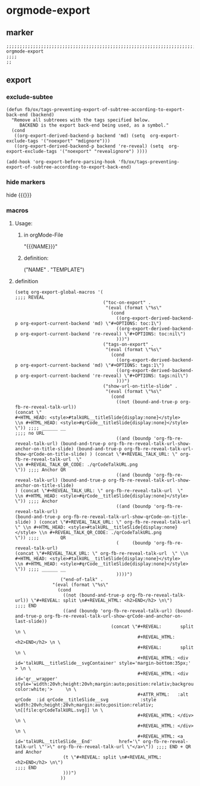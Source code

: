 * orgmode-export
** marker
#+begin_src elisp
  ;;;;;;;;;;;;;;;;;;;;;;;;;;;;;;;;;;;;;;;;;;;;;;;;;;;;;;;;;;;;;;;;;;;;;;;;;;;;;;;;;;;;;;;;;;;;;;;;;;;;; orgmode-export
  ;;;;
  ;;
#+end_src
** export
*** exclude-subtee
#+begin_src elisp
(defun fb/ox/tags-preventing-export-of-subtree-according-to-export-back-end (backend)
  "Remove all subtreees with the tags specified below.
     BACKEND is the export back-end being used, as a symbol."
  (cond
   ((org-export-derived-backend-p backend 'md) (setq  org-export-exclude-tags '("noexport" "mdignore")))
   ((org-export-derived-backend-p backend 're-reveal) (setq  org-export-exclude-tags '("noexport" "revealignore") ))))

(add-hook 'org-export-before-parsing-hook 'fb/ox/tags-preventing-export-of-subtree-according-to-export-back-end)
#+end_src
*** hide markers
hide {{{}}}
#+begin_src elisp :tangle no :exports none
;; (setq org-hide-macro-markers t)
#+end_src
*** macros
**** Usage:
***** in  orgMode-File
#+BEGIN_EXAMPLE orgmode :exports (when (eq org-export-current-backend 'org) "none")
"{{{NAME}}}"
#+END_EXAMPLE
***** definition:
#+begin_example elisp
("NAME" .
  "TEMPLATE")
#+end_example
**** definition
#+begin_src elisp
  (setq org-export-global-macros '(
  ;;;; REVEAL
                                   ("toc-on-export" .
                                    "(eval (format \"%s\"
                                      (cond
                                        ((org-export-derived-backend-p org-export-current-backend 'md) \"#+OPTIONS: toc:1\")
                                        ((org-export-derived-backend-p org-export-current-backend 're-reveal) \"#+OPTIONS: toc:nil\")
                                        )))")
                                   ("tags-on-export" .
                                    "(eval (format \"%s\"
                                      (cond
                                        ((org-export-derived-backend-p org-export-current-backend 'md) \"#+OPTIONS: tags:1\")
                                        ((org-export-derived-backend-p org-export-current-backend 're-reveal) \"#+OPTIONS: tags:nil\")
                                        )))")
                                   ("show-url-on-title-slide" .
                                    "(eval (format \"%s\"
                                      (cond
                                        ((not (bound-and-true-p org-fb-re-reveal-talk-url))                                                                                                                                         (concat \"                                                        #+HTML_HEAD: <style>#talkURL__titleSlide{display:none}</style>                                                \\n #+HTML_HEAD: <style>#qrCode__titleSlide{display:none}</style> \")) ;;;; ______ __                                                                                                                                                                                                                                                       ;;;; no URL
                                        ((and (boundp 'org-fb-re-reveal-talk-url) (bound-and-true-p org-fb-re-reveal-talk-url-show-anchor-on-title-slide) (bound-and-true-p org-fb-re-reveal-talk-url-show-qrCode-on-title-slide) ) (concat \"#+REVEAL_TALK_URL: \" org-fb-re-reveal-talk-url  \"                                                                    \\n #+REVEAL_TALK_QR_CODE: ./qrCodeTalkURL.png                                                                   \")) ;;;; Anchor QR
                                        ((and (boundp 'org-fb-re-reveal-talk-url) (bound-and-true-p org-fb-re-reveal-talk-url-show-anchor-on-title-slide)                                                                         ) (concat \"#+REVEAL_TALK_URL: \" org-fb-re-reveal-talk-url  \"                                                                                                                   \\n #+HTML_HEAD: <style>#qrCode__titleSlide{display:none}</style> \")) ;;;; Anchor
                                        ((and (boundp 'org-fb-re-reveal-talk-url)                                                                         (bound-and-true-p org-fb-re-reveal-talk-url-show-qrCode-on-title-slide) ) (concat \"#+REVEAL_TALK_URL: \" org-fb-re-reveal-talk-url  \" \\n #+HTML_HEAD: <style>#talkURL__titleSlide{display:none}</style> \\n #+REVEAL_TALK_QR_CODE: ./qrCodeTalkURL.png                                                                   \")) ;;;;        QR
                                        (     (boundp 'org-fb-re-reveal-talk-url)                                                                                                                                                   (concat \"#+REVEAL_TALK_URL: \" org-fb-re-reveal-talk-url  \" \\n #+HTML_HEAD: <style>#talkURL__titleSlide{display:none}</style>                                                \\n #+HTML_HEAD: <style>#qrCode__titleSlide{display:none}</style> \")) ;;;; ______ __
                                        ))))")
  			       ("end-of-talk" .
  				"(eval (format \"%s\"
  				  (cond
  				    ((not (bound-and-true-p org-fb-re-reveal-talk-url)) \"#+REVEAL: split \n#+REVEAL_HTML: <h2>END</h2> \n\")                                                                                                                                                                                                                                                                                                                                                   ;;;; END
  				    ((and (boundp 'org-fb-re-reveal-talk-url) (bound-and-true-p org-fb-re-reveal-talk-url-show-qrCode-and-anchor-on-last-slide))
                                      (concat \"#+REVEAL:       split \n \
                                                #+REVEAL_HTML: <h2>END</h2> \n \
                                                #+REVEAL:       split \n \
                                                #+REVEAL_HTML: <div          id='talkURL__titleSlide__svgContainer' style='margin-bottom:35px;' > \n \
                                                #+REVEAL_HTML: <div          id='qr__wrapper'                       style='width:20vh;height:20vh;margin:auto;position:relativ;background-color:white;'>     \n \
                                                #+ATTR_HTML:   :alt qrCode  :id qrCode__titleSlide__svg            :style  width:20vh;height:20vh;margin:auto;position:relativ; \n[[file:qrCodeTalkURL.svg]] \n \
                                                #+REVEAL_HTML: </div> \n \
                                                #+REVEAL_HTML: </div> \n \
                                                #+REVEAL_HTML: <a            id='talkURL__titleSlide__End'          href='\" org-fb-re-reveal-talk-url \"'>\" org-fb-re-reveal-talk-url \"</a>\")) ;;;; END + QR and Anchor
  				    (t \"#+REVEAL: split \n#+REVEAL_HTML: <h2>END</h2> \n\")                                                                                                                                                                                                                                                                                                                                                                                                    ;;;; END
  				    )))")
  			       ))
#+end_src
